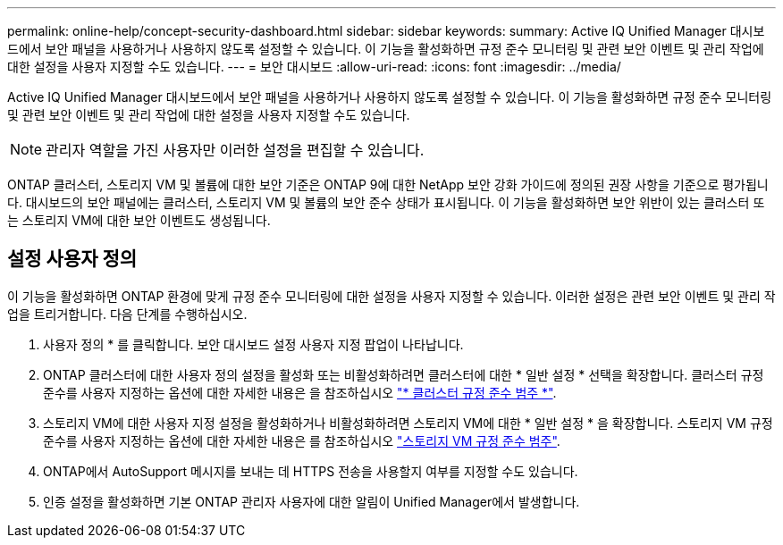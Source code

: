 ---
permalink: online-help/concept-security-dashboard.html 
sidebar: sidebar 
keywords:  
summary: Active IQ Unified Manager 대시보드에서 보안 패널을 사용하거나 사용하지 않도록 설정할 수 있습니다. 이 기능을 활성화하면 규정 준수 모니터링 및 관련 보안 이벤트 및 관리 작업에 대한 설정을 사용자 지정할 수도 있습니다. 
---
= 보안 대시보드
:allow-uri-read: 
:icons: font
:imagesdir: ../media/


[role="lead"]
Active IQ Unified Manager 대시보드에서 보안 패널을 사용하거나 사용하지 않도록 설정할 수 있습니다. 이 기능을 활성화하면 규정 준수 모니터링 및 관련 보안 이벤트 및 관리 작업에 대한 설정을 사용자 지정할 수도 있습니다.

[NOTE]
====
관리자 역할을 가진 사용자만 이러한 설정을 편집할 수 있습니다.

====
ONTAP 클러스터, 스토리지 VM 및 볼륨에 대한 보안 기준은 ONTAP 9에 대한 NetApp 보안 강화 가이드에 정의된 권장 사항을 기준으로 평가됩니다. 대시보드의 보안 패널에는 클러스터, 스토리지 VM 및 볼륨의 보안 준수 상태가 표시됩니다. 이 기능을 활성화하면 보안 위반이 있는 클러스터 또는 스토리지 VM에 대한 보안 이벤트도 생성됩니다.



== 설정 사용자 정의

이 기능을 활성화하면 ONTAP 환경에 맞게 규정 준수 모니터링에 대한 설정을 사용자 지정할 수 있습니다. 이러한 설정은 관련 보안 이벤트 및 관리 작업을 트리거합니다. 다음 단계를 수행하십시오.

. 사용자 정의 * 를 클릭합니다. 보안 대시보드 설정 사용자 지정 팝업이 나타납니다.
. ONTAP 클러스터에 대한 사용자 정의 설정을 활성화 또는 비활성화하려면 클러스터에 대한 * 일반 설정 * 선택을 확장합니다. 클러스터 규정 준수를 사용자 지정하는 옵션에 대한 자세한 내용은 을 참조하십시오 link:reference-cluster-compliance-categories.adoc["* 클러스터 규정 준수 범주 *"].
. 스토리지 VM에 대한 사용자 지정 설정을 활성화하거나 비활성화하려면 스토리지 VM에 대한 * 일반 설정 * 을 확장합니다. 스토리지 VM 규정 준수를 사용자 지정하는 옵션에 대한 자세한 내용은 를 참조하십시오 link:reference-svm-compliance-categories.adoc["스토리지 VM 규정 준수 범주"].
. ONTAP에서 AutoSupport 메시지를 보내는 데 HTTPS 전송을 사용할지 여부를 지정할 수도 있습니다.
. 인증 설정을 활성화하면 기본 ONTAP 관리자 사용자에 대한 알림이 Unified Manager에서 발생합니다.

